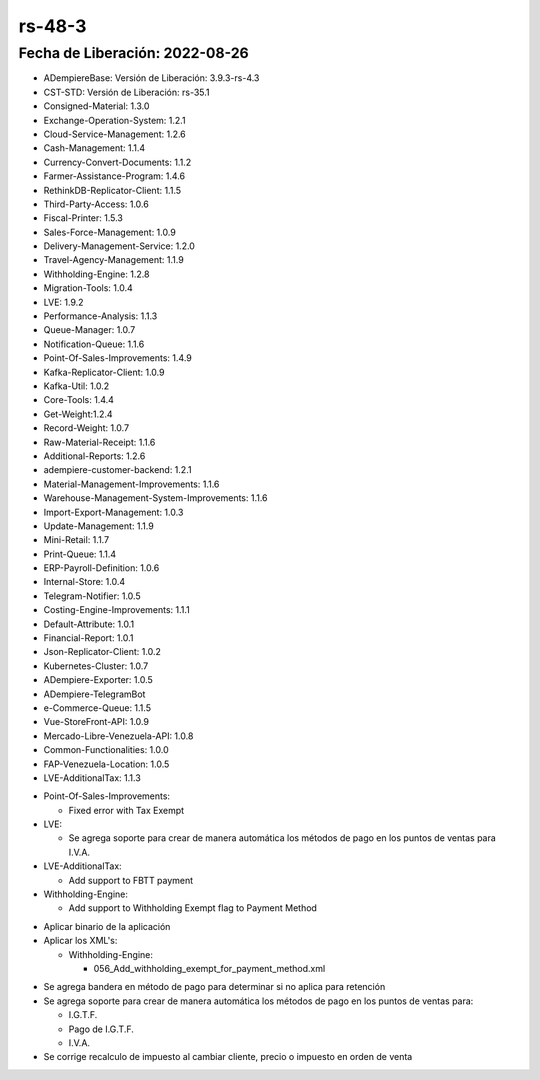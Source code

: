 .. _documento/versión-48-3:
.. _Txt Banesco: https://github.com/erpcya/CONTROL-ANCA/issues/227

**rs-48-3**
===========

**Fecha de Liberación:** 2022-08-26
-----------------------------------

.. data:: Soporte a Versiones

- ADempiereBase: Versión de Liberación: 3.9.3-rs-4.3
- CST-STD: Versión de Liberación: rs-35.1
- Consigned-Material: 1.3.0
- Exchange-Operation-System: 1.2.1
- Cloud-Service-Management: 1.2.6
- Cash-Management: 1.1.4
- Currency-Convert-Documents: 1.1.2
- Farmer-Assistance-Program: 1.4.6
- RethinkDB-Replicator-Client: 1.1.5
- Third-Party-Access: 1.0.6
- Fiscal-Printer: 1.5.3
- Sales-Force-Management: 1.0.9
- Delivery-Management-Service: 1.2.0
- Travel-Agency-Management: 1.1.9
- Withholding-Engine: 1.2.8
- Migration-Tools: 1.0.4
- LVE: 1.9.2
- Performance-Analysis: 1.1.3
- Queue-Manager: 1.0.7
- Notification-Queue: 1.1.6
- Point-Of-Sales-Improvements: 1.4.9
- Kafka-Replicator-Client: 1.0.9
- Kafka-Util: 1.0.2
- Core-Tools: 1.4.4
- Get-Weight:1.2.4
- Record-Weight: 1.0.7
- Raw-Material-Receipt: 1.1.6
- Additional-Reports: 1.2.6
- adempiere-customer-backend: 1.2.1
- Material-Management-Improvements: 1.1.6
- Warehouse-Management-System-Improvements: 1.1.6
- Import-Export-Management: 1.0.3
- Update-Management: 1.1.9
- Mini-Retail: 1.1.7
- Print-Queue: 1.1.4
- ERP-Payroll-Definition: 1.0.6
- Internal-Store: 1.0.4
- Telegram-Notifier: 1.0.5
- Costing-Engine-Improvements: 1.1.1
- Default-Attribute: 1.0.1
- Financial-Report: 1.0.1
- Json-Replicator-Client: 1.0.2
- Kubernetes-Cluster: 1.0.7
- ADempiere-Exporter: 1.0.5
- ADempiere-TelegramBot
- e-Commerce-Queue: 1.1.5
- Vue-StoreFront-API: 1.0.9
- Mercado-Libre-Venezuela-API: 1.0.8
- Common-Functionalities: 1.0.0
- FAP-Venezuela-Location: 1.0.5
- LVE-AdditionalTax: 1.1.3

.. data:: Detalle Técnico

- Point-Of-Sales-Improvements:

  - Fixed error with Tax Exempt

- LVE:

  - Se agrega soporte para crear de manera automática los métodos de pago en los puntos de ventas para I.V.A.

- LVE-AdditionalTax:

  - Add support to FBTT payment

- Withholding-Engine:

  - Add support to Withholding Exempt flag to Payment Method

.. data:: Requerimientos

- Aplicar binario de la aplicación
- Aplicar los XML's:

  - Withholding-Engine:

    - 056_Add_withholding_exempt_for_payment_method.xml
	
.. data:: Novedades

- Se agrega bandera en método de pago para determinar si no aplica para retención
- Se agrega soporte para crear de manera automática los métodos de pago en los puntos de ventas para:

  - I.G.T.F.
  - Pago de I.G.T.F.
  - I.V.A.

- Se corrige recalculo de impuesto al cambiar cliente, precio o impuesto en orden de venta

.. data:: Reportes Relacionados
